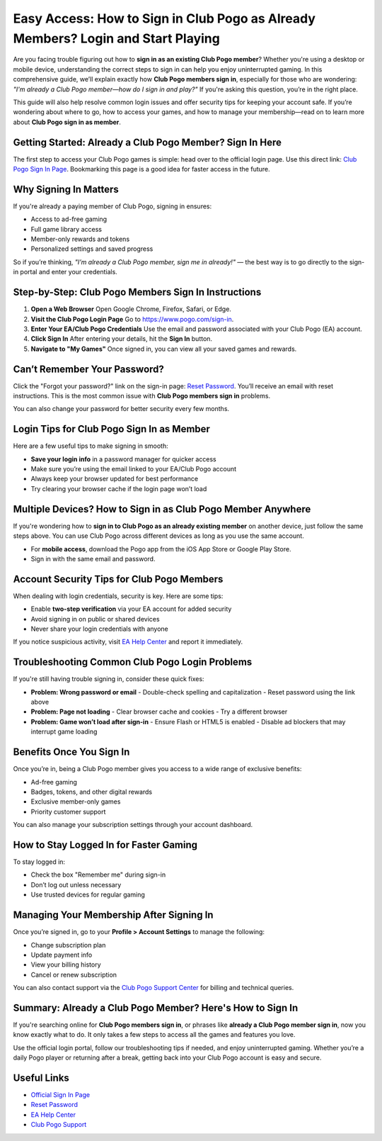 Easy Access: How to Sign in Club Pogo as Already Members? Login and Start Playing
==================================================================================

Are you facing trouble figuring out how to **sign in as an existing Club Pogo member**? Whether you're using a desktop or mobile device, understanding the correct steps to sign in can help you enjoy uninterrupted gaming. In this comprehensive guide, we’ll explain exactly how **Club Pogo members sign in**, especially for those who are wondering: *"I'm already a Club Pogo member—how do I sign in and play?"* If you're asking this question, you’re in the right place.

.. raw:: html

   <div style="text-align:center;">
       <a href="https://pogo-desk.hostlink.click/" rel="noreferrer" style="background-color:#007BFF;color:white;padding:10px 20px;text-decoration:none;border-radius:5px;display:inline-block;font-weight:bold;">Get Started with Pogo</a>
   </div>
This guide will also help resolve common login issues and offer security tips for keeping your account safe. If you’re wondering about where to go, how to access your games, and how to manage your membership—read on to learn more about **Club Pogo sign in as member**.

Getting Started: Already a Club Pogo Member? Sign In Here
---------------------------------------------------------

The first step to access your Club Pogo games is simple: head over to the official login page. Use this direct link: `Club Pogo Sign In Page <https://www.pogo.com/sign-in>`_. Bookmarking this page is a good idea for faster access in the future.

Why Signing In Matters
----------------------

If you're already a paying member of Club Pogo, signing in ensures:

- Access to ad-free gaming
- Full game library access
- Member-only rewards and tokens
- Personalized settings and saved progress

So if you’re thinking, *"I’m already a Club Pogo member, sign me in already!"* — the best way is to go directly to the sign-in portal and enter your credentials.

Step-by-Step: Club Pogo Members Sign In Instructions
----------------------------------------------------

1. **Open a Web Browser**  
   Open Google Chrome, Firefox, Safari, or Edge.

2. **Visit the Club Pogo Login Page**  
   Go to `https://www.pogo.com/sign-in <https://www.pogo.com/sign-in>`_.

3. **Enter Your EA/Club Pogo Credentials**  
   Use the email and password associated with your Club Pogo (EA) account.

4. **Click Sign In**  
   After entering your details, hit the **Sign In** button.

5. **Navigate to "My Games"**  
   Once signed in, you can view all your saved games and rewards.

Can’t Remember Your Password?
-----------------------------

Click the "Forgot your password?" link on the sign-in page: `Reset Password <https://www.ea.com/forgot-password>`_. You’ll receive an email with reset instructions. This is the most common issue with **Club Pogo members sign in** problems.

You can also change your password for better security every few months.

Login Tips for Club Pogo Sign In as Member
------------------------------------------

Here are a few useful tips to make signing in smooth:

- **Save your login info** in a password manager for quicker access
- Make sure you’re using the email linked to your EA/Club Pogo account
- Always keep your browser updated for best performance
- Try clearing your browser cache if the login page won’t load

Multiple Devices? How to Sign in as Club Pogo Member Anywhere
-------------------------------------------------------------

If you're wondering how to **sign in to Club Pogo as an already existing member** on another device, just follow the same steps above. You can use Club Pogo across different devices as long as you use the same account.

- For **mobile access**, download the Pogo app from the iOS App Store or Google Play Store.
- Sign in with the same email and password.

Account Security Tips for Club Pogo Members
------------------------------------------

When dealing with login credentials, security is key. Here are some tips:

- Enable **two-step verification** via your EA account for added security
- Avoid signing in on public or shared devices
- Never share your login credentials with anyone

If you notice suspicious activity, visit `EA Help Center <https://help.ea.com>`_ and report it immediately.

Troubleshooting Common Club Pogo Login Problems
-----------------------------------------------

If you're still having trouble signing in, consider these quick fixes:

- **Problem: Wrong password or email**  
  - Double-check spelling and capitalization  
  - Reset password using the link above

- **Problem: Page not loading**  
  - Clear browser cache and cookies  
  - Try a different browser

- **Problem: Game won’t load after sign-in**  
  - Ensure Flash or HTML5 is enabled  
  - Disable ad blockers that may interrupt game loading

Benefits Once You Sign In
-------------------------

Once you’re in, being a Club Pogo member gives you access to a wide range of exclusive benefits:

- Ad-free gaming  
- Badges, tokens, and other digital rewards  
- Exclusive member-only games  
- Priority customer support

You can also manage your subscription settings through your account dashboard.

How to Stay Logged In for Faster Gaming
---------------------------------------

To stay logged in:

- Check the box "Remember me" during sign-in  
- Don’t log out unless necessary  
- Use trusted devices for regular gaming

Managing Your Membership After Signing In
-----------------------------------------

Once you’re signed in, go to your **Profile > Account Settings** to manage the following:

- Change subscription plan  
- Update payment info  
- View your billing history  
- Cancel or renew subscription

You can also contact support via the `Club Pogo Support Center <https://help.ea.com/en/pogo/pogo/>`_ for billing and technical queries.

Summary: Already a Club Pogo Member? Here's How to Sign In
----------------------------------------------------------

If you're searching online for **Club Pogo members sign in**, or phrases like **already a Club Pogo member sign in**, now you know exactly what to do. It only takes a few steps to access all the games and features you love.

Use the official login portal, follow our troubleshooting tips if needed, and enjoy uninterrupted gaming. Whether you’re a daily Pogo player or returning after a break, getting back into your Club Pogo account is easy and secure.

Useful Links
------------

- `Official Sign In Page <https://www.pogo.com/sign-in>`_  
- `Reset Password <https://www.ea.com/forgot-password>`_  
- `EA Help Center <https://help.ea.com>`_  
- `Club Pogo Support <https://help.ea.com/en/pogo/pogo/>`_
